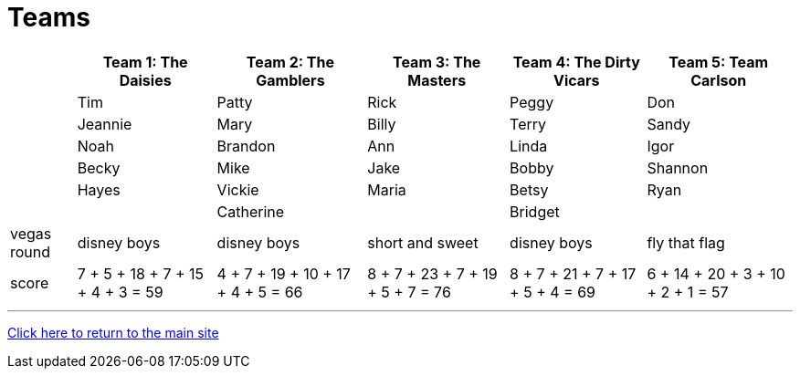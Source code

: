 = Teams

[%autowidth,stripes=even,]
|===
| | Team 1: The Daisies | Team 2: The Gamblers |Team 3: The Masters | Team 4: The Dirty Vicars | Team 5: Team Carlson

|
|Tim
|Patty
|Rick
|Peggy
|Don

|
|Jeannie
|Mary
|Billy
|Terry
|Sandy

|
|Noah
|Brandon
|Ann
|Linda
|Igor

|
|Becky
|Mike
|Jake
|Bobby
|Shannon

|
|Hayes
|Vickie
|Maria
|Betsy
|Ryan

|
|
|Catherine
|
|Bridget
|

|vegas round
|disney boys
|disney boys
|short and sweet
|disney boys
|fly that flag

|score
|7 + 5 + 18 + 7 + 15 + 4 + 3 = 59
|4 + 7 + 19 + 10 + 17 + 4 + 5 = 66
|8 + 7 + 23 + 7 + 19 + 5 + 7 = 76
|8 + 7 + 21 + 7 + 17 + 5 + 4 = 69
|6 + 14 + 20 + 3 + 10 + 2 + 1 = 57
|===

'''

link:../index.html[Click here to return to the main site]